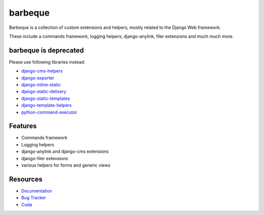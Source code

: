 ========
barbeque
========

.. image:: https://badge.fury.io/py/barbeque.png
    :target: http://badge.fury.io/py/barbeque
    :alt: Latest PyPI version

.. image:: https://travis-ci.org/moccu/barbeque.png?branch=master
    :target: https://travis-ci.org/moccu/barbeque
    :alt: Latest Travis CI build status

.. image:: https://coveralls.io/repos/moccu/barbeque/badge.svg
    :target: https://coveralls.io/github/moccu/barbeque
    :alt: Coverage of master build

.. image:: https://readthedocs.org/projects/barbeque/badge/?version=latest
    :target: http://barbeque.readthedocs.org/en/latest/
    :alt: Latest read the docs build

Barbeque is a collection of custom extensions and helpers, mostly related to the Django Web framework.

These include a commands framework, logging helpers, django-anylink, filer extensions and much much more.


barbeque is deprecated
======================

Please use following libraries instead:

* `django-cms-helpers <https://github.com/moccu/django-cms-helpers>`_
* `django-exporter <https://github.com/moccu/django-exporter>`_
* `django-inline-static <https://github.com/moccu/django-inline-static>`_
* `django-static-delivery <https://github.com/moccu/django-static-delivery>`_
* `django-static-templates <https://github.com/moccu/django-static-templates>`_
* `django-template-helpers <https://github.com/moccu/django-template-helpers>`_
* `python-command-executor <https://github.com/moccu/python-command-executor>`_


Features
========

* Commands framework
* Logging helpers
* django-anylink and django-cms extensions
* django-filer extensions
* various helpers for forms and generic views


Resources
=========

* `Documentation <https://barbeque.readthedocs.org/>`_
* `Bug Tracker <https://github.com/moccu/barbeque/issues>`_
* `Code <https://github.com/moccu/barbeque/>`_
